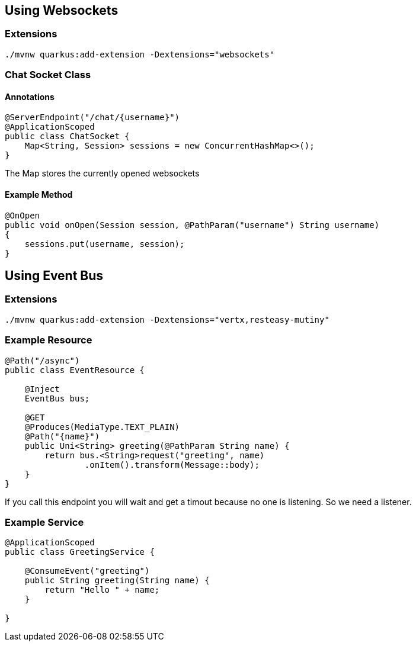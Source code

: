 == Using Websockets

=== Extensions
----
./mvnw quarkus:add-extension -Dextensions="websockets"
----

=== Chat Socket Class
==== Annotations
[source,java]
----
@ServerEndpoint("/chat/{username}")
@ApplicationScoped
public class ChatSocket {
    Map<String, Session> sessions = new ConcurrentHashMap<>();
}
----
The Map stores the currently opened websockets

==== Example Method
[source,java]
----
@OnOpen
public void onOpen(Session session, @PathParam("username") String username)
{
    sessions.put(username, session);
}
----

== Using Event Bus

=== Extensions
----
./mvnw quarkus:add-extension -Dextensions="vertx,resteasy-mutiny"
----

=== Example Resource
[source,java]
----
@Path("/async")
public class EventResource {

    @Inject
    EventBus bus;

    @GET
    @Produces(MediaType.TEXT_PLAIN)
    @Path("{name}")
    public Uni<String> greeting(@PathParam String name) {
        return bus.<String>request("greeting", name)
                .onItem().transform(Message::body);
    }
}
----
If you call this endpoint you will wait and get a timout because no one is listening. So we need a listener.

=== Example Service
[source,java]
----
@ApplicationScoped
public class GreetingService {

    @ConsumeEvent("greeting")
    public String greeting(String name) {
        return "Hello " + name;
    }

}
----